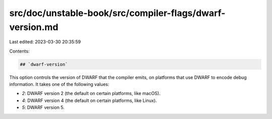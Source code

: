 src/doc/unstable-book/src/compiler-flags/dwarf-version.md
=========================================================

Last edited: 2023-03-30 20:35:59

Contents:

.. code-block:: md

    ## `dwarf-version`

This option controls the version of DWARF that the compiler emits, on platforms
that use DWARF to encode debug information. It takes one of the following
values:

* `2`: DWARF version 2 (the default on certain platforms, like macOS).
* `4`: DWARF version 4 (the default on certain platforms, like Linux).
* `5`: DWARF version 5.


